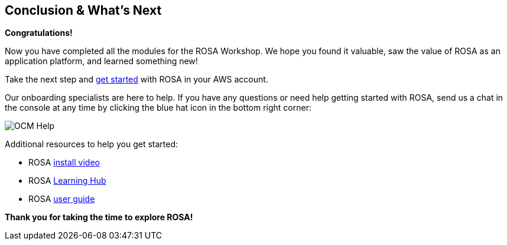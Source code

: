 == Conclusion & What's Next

*Congratulations!*

Now you have completed all the modules for the ROSA Workshop. We hope you found it valuable, saw the value of ROSA as an application platform, and learned something new!

Take the next step and https://console.redhat.com/openshift/create/rosa/getstarted?source=rhhe6[get started,window=_blank] with ROSA in your AWS account.

Our onboarding specialists are here to help. If you have any questions or need help getting started with ROSA, send us a chat in the console at any time by clicking the blue hat icon in the bottom right corner:

image::../media/BlueHat.gif[OCM Help]

Additional resources to help you get started:

* ROSA https://youtu.be/roiCLvcR8fE[install video,window=_blank]
* ROSA https://www.redhat.com/en/technologies/cloud-computing/openshift/aws/learn[Learning Hub,window=_blank]
* ROSA https://docs.aws.amazon.com/ROSA/latest/userguide/getting-started.html[user guide,window=_blank]

*Thank you for taking the time to explore ROSA!*

